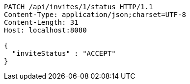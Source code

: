 [source,http,options="nowrap"]
----
PATCH /api/invites/1/status HTTP/1.1
Content-Type: application/json;charset=UTF-8
Content-Length: 31
Host: localhost:8080

{
  "inviteStatus" : "ACCEPT"
}
----